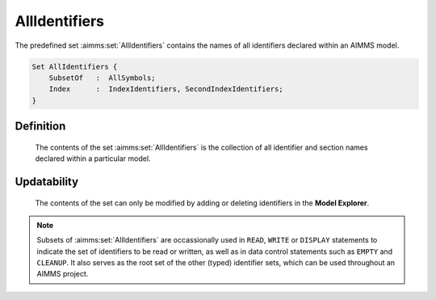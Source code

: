 .. aimms:set:: AllIdentifiers

.. _AllIdentifiers:

AllIdentifiers
==============

The predefined set :aimms:set:`AllIdentifiers` contains the names of all
identifiers declared within an AIMMS model.

.. code-block:: aimms

        Set AllIdentifiers {
            SubsetOf   :  AllSymbols;
            Index      :  IndexIdentifiers, SecondIndexIdentifiers;
        }

Definition
----------

    The contents of the set :aimms:set:`AllIdentifiers` is the collection of all
    identifier and section names declared within a particular model.

Updatability
------------

    The contents of the set can only be modified by adding or deleting
    identifiers in the **Model Explorer**.

.. note::

    Subsets of :aimms:set:`AllIdentifiers` are occassionally used in ``READ``,
    ``WRITE`` or ``DISPLAY`` statements to indicate the set of identifiers
    to be read or written, as well as in data control statements such as
    ``EMPTY`` and ``CLEANUP``. It also serves as the root set of the other
    (typed) identifier sets, which can be used throughout an AIMMS project.

.. seealso::

    The set :aimms:set:`AllSymbols`. Data control statements are discussed in Section
    25.3, the ``READ`` and ``WRITE`` statements in Section 26.2, and the
    ``DISPLAY`` statement in Section 31.3 of the `Language Reference <https://documentation.aimms.com/_downloads/AIMMS_ref.pdf>`__. Working
    with the set :aimms:set:`AllIdentifiers` is described in more detail in Section
    25.4.
